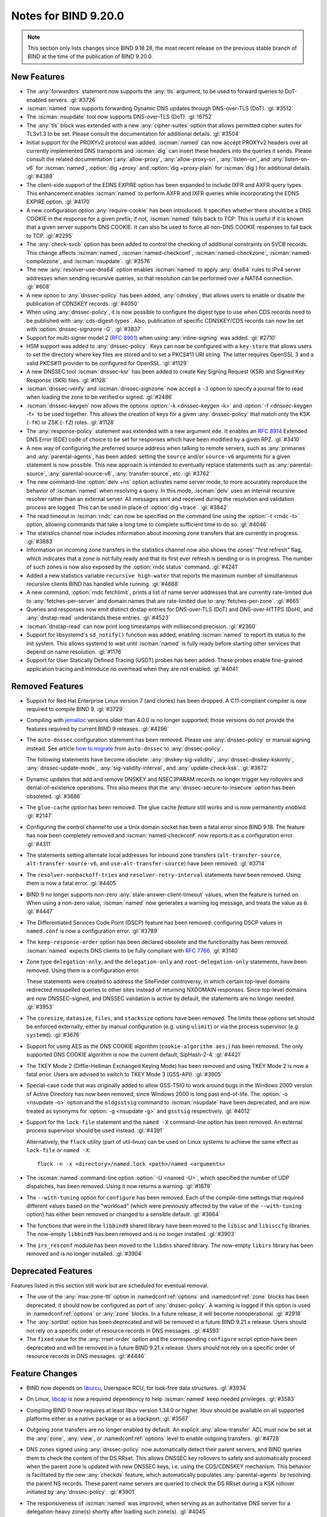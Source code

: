 .. Copyright (C) Internet Systems Consortium, Inc. ("ISC")
..
.. SPDX-License-Identifier: MPL-2.0
..
.. This Source Code Form is subject to the terms of the Mozilla Public
.. License, v. 2.0.  If a copy of the MPL was not distributed with this
.. file, you can obtain one at https://mozilla.org/MPL/2.0/.
..
.. See the COPYRIGHT file distributed with this work for additional
.. information regarding copyright ownership.

Notes for BIND 9.20.0
---------------------

.. note:: This section only lists changes since BIND 9.18.28, the most
          recent release on the previous stable branch of BIND at the
          time of the publication of BIND 9.20.0.

New Features
~~~~~~~~~~~~

- The :any:`forwarders` statement now supports the :any:`tls` argument,
  to be used to forward queries to DoT-enabled servers. :gl:`#3726`

- :iscman:`named` now supports forwarding Dynamic DNS updates through
  DNS-over-TLS (DoT). :gl:`#3512`

- The :iscman:`nsupdate` tool now supports DNS-over-TLS (DoT).
  :gl:`!6752`

- The :any:`tls` block was extended with a new :any:`cipher-suites` option
  that allows permitted cipher suites for TLSv1.3 to be set. Please
  consult the documentation for additional details.
  :gl:`#3504`

- Initial support for the PROXYv2 protocol was added. :iscman:`named`
  can now accept PROXYv2 headers over all currently implemented DNS
  transports and :iscman:`dig` can insert these headers into the queries
  it sends. Please consult the related documentation
  (:any:`allow-proxy`, :any:`allow-proxy-on`, :any:`listen-on`, and
  :any:`listen-on-v6` for :iscman:`named`, :option:`dig +proxy` and
  :option:`dig +proxy-plain` for :iscman:`dig`) for additional details.
  :gl:`#4388`

- The client-side support of the EDNS EXPIRE option has been expanded to
  include IXFR and AXFR query types. This enhancement enables
  :iscman:`named` to perform AXFR and IXFR queries while incorporating
  the EDNS EXPIRE option. :gl:`#4170`

- A new configuration option :any:`require-cookie` has been introduced.
  It specifies whether there should be a DNS COOKIE in the response for
  a given prefix; if not, :iscman:`named` falls back to TCP. This is
  useful if it is known that a given server supports DNS COOKIE. It can
  also be used to force all non-DNS COOKIE responses to fall back to
  TCP. :gl:`#2295`

- The :any:`check-svcb` option has been added to control the checking of
  additional constraints on SVCB records. This change affects
  :iscman:`named`, :iscman:`named-checkconf`, :iscman:`named-checkzone`,
  :iscman:`named-compilezone`, and :iscman:`nsupdate`. :gl:`#3576`

- The new :any:`resolver-use-dns64` option enables :iscman:`named` to
  apply :any:`dns64` rules to IPv4 server addresses when sending
  recursive queries, so that resolution can be performed over a NAT64
  connection. :gl:`#608`

- A new option to :any:`dnssec-policy` has been added, :any:`cdnskey`,
  that allows users to enable or disable the publication of CDNSKEY
  records. :gl:`#4050`

- When using :any:`dnssec-policy`, it is now possible to configure the
  digest type to use when CDS records need to be published with
  :any:`cds-digest-types`. Also, publication of specific CDNSKEY/CDS
  records can now be set with :option:`dnssec-signzone -G`. :gl:`#3837`

- Support for multi-signer model 2 (:rfc:`8901`) when using
  :any:`inline-signing` was added. :gl:`#2710`

- HSM support was added to :any:`dnssec-policy`. Keys can now be
  configured with a ``key-store`` that allows users to set the directory
  where key files are stored and to set a PKCS#11 URI string. The latter
  requires OpenSSL 3 and a valid PKCS#11 provider to be configured for
  OpenSSL. :gl:`#1129`

- A new DNSSEC tool :iscman:`dnssec-ksr` has been added to create Key
  Signing Request (KSR) and Signed Key Response (SKR) files. :gl:`#1128`

- :iscman:`dnssec-verify` and :iscman:`dnssec-signzone` now accept a
  ``-J`` option to specify a journal file to read when loading the zone
  to be verified or signed. :gl:`#2486`

- :iscman:`dnssec-keygen` now allows the options :option:`-k
  <dnssec-keygen -k>` and :option:`-f <dnssec-keygen -f>` to be used
  together. This allows the creation of keys for a given
  :any:`dnssec-policy` that match only the KSK (``-fK``) or ZSK (``-fZ``)
  roles. :gl:`#1128`

- The :any:`response-policy` statement was extended with a new argument
  ``ede``. It enables an :rfc:`8914` Extended DNS Error (EDE) code of choice to
  be set for responses which have been modified by a given RPZ. :gl:`#3410`

- A new way of configuring the preferred source address when talking to
  remote servers, such as :any:`primaries` and :any:`parental-agents`,
  has been added: setting the ``source`` and/or ``source-v6`` arguments
  for a given statement is now possible. This new approach is intended
  to eventually replace statements such as :any:`parental-source`,
  :any:`parental-source-v6`, :any:`transfer-source`, etc. :gl:`#3762`

- The new command-line :option:`delv +ns` option activates name server
  mode, to more accurately reproduce the behavior of :iscman:`named`
  when resolving a query. In this mode, :iscman:`delv` uses an internal
  recursive resolver rather than an external server. All messages sent
  and received during the resolution and validation process are logged.
  This can be used in place of :option:`dig +trace`. :gl:`#3842`

- The read timeout in :iscman:`rndc` can now be specified on the command
  line using the :option:`-t <rndc -t>` option, allowing commands that
  take a long time to complete sufficient time to do so. :gl:`#4046`

- The statistics channel now includes information about incoming zone
  transfers that are currently in progress. :gl:`#3883`

- Information on incoming zone transfers in the statistics channel now
  also shows the zones' "first refresh" flag, which indicates that a zone
  is not fully ready and that its first ever refresh is pending or is in
  progress. The number of such zones is now also exposed by the
  :option:`rndc status` command. :gl:`#4241`

- Added a new statistics variable ``recursive high-water`` that reports
  the maximum number of simultaneous recursive clients BIND has handled
  while running. :gl:`#4668`

- A new command, :option:`rndc fetchlimit`, prints a list of name server
  addresses that are currently rate-limited due to
  :any:`fetches-per-server` and domain names that are rate-limited due
  to :any:`fetches-per-zone`. :gl:`#665`

- Queries and responses now emit distinct dnstap entries for DNS-over-TLS
  (DoT) and DNS-over-HTTPS (DoH), and :any:`dnstap-read` understands
  these entries. :gl:`#4523`

- :iscman:`dnstap-read` can now print long timestamps with millisecond
  precision. :gl:`#2360`

- Support for libsystemd's ``sd_notify()`` function was added, enabling
  :iscman:`named` to report its status to the init system. This allows
  systemd to wait until :iscman:`named` is fully ready before starting
  other services that depend on name resolution. :gl:`#1176`

- Support for User Statically Defined Tracing (USDT) probes has been
  added. These probes enable fine-grained application tracing and
  introduce no overhead when they are not enabled. :gl:`#4041`

Removed Features
~~~~~~~~~~~~~~~~

- Support for Red Hat Enterprise Linux version 7 (and clones) has been
  dropped. A C11-compliant compiler is now required to compile BIND 9.
  :gl:`#3729`

- Compiling with `jemalloc`_ versions older than 4.0.0 is no longer
  supported; those versions do not provide the features required by
  current BIND 9 releases. :gl:`#4296`

- The ``auto-dnssec`` configuration statement has been removed. Please
  use :any:`dnssec-policy` or manual signing instead.
  See article `how to migrate <https://kb.isc.org/docs/dnssec-key-and-signing-policy#migrate-to-dnssecpolicy>`_
  from ``auto-dnssec`` to :any:`dnssec-policy`.

  The following
  statements have become obsolete: :any:`dnskey-sig-validity`,
  :any:`dnssec-dnskey-kskonly`, :any:`dnssec-update-mode`,
  :any:`sig-validity-interval`, and :any:`update-check-ksk`.
  :gl:`#3672`

- Dynamic updates that add and remove DNSKEY and NSEC3PARAM records no
  longer trigger key rollovers and denial-of-existence operations. This
  also means that the :any:`dnssec-secure-to-insecure` option has been
  obsoleted. :gl:`#3686`

- The ``glue-cache`` *option* has been removed. The glue cache *feature*
  still works and is now permanently *enabled*. :gl:`#2147`

- Configuring the control channel to use a Unix domain socket has been a
  fatal error since BIND 9.18. The feature has now been completely
  removed and :iscman:`named-checkconf` now reports it as a
  configuration error. :gl:`#4311`

- The statements setting alternate local addresses for inbound zone
  transfers (``alt-transfer-source``, ``alt-transfer-source-v6``, and
  ``use-alt-transfer-source``) have been removed. :gl:`#3714`

- The ``resolver-nonbackoff-tries`` and ``resolver-retry-interval``
  statements have been removed. Using them is now a fatal error.
  :gl:`#4405`

- BIND 9 no longer supports non-zero :any:`stale-answer-client-timeout`
  values, when the feature is turned on. When using a non-zero value,
  :iscman:`named` now generates a warning log message, and treats the
  value as ``0``. :gl:`#4447`

- The Differentiated Services Code Point (DSCP) feature has been
  removed: configuring DSCP values in ``named.conf`` is now a
  configuration error. :gl:`#3789`

- The ``keep-response-order`` option has been declared obsolete and the
  functionality has been removed. :iscman:`named` expects DNS clients to
  be fully compliant with :rfc:`7766`. :gl:`#3140`

- Zone type ``delegation-only``, and the ``delegation-only`` and
  ``root-delegation-only`` statements, have been removed. Using them is
  a configuration error.

  These statements were created to address the SiteFinder controversy,
  in which certain top-level domains redirected misspelled queries to
  other sites instead of returning NXDOMAIN responses. Since top-level
  domains are now DNSSEC-signed, and DNSSEC validation is active by
  default, the statements are no longer needed. :gl:`#3953`

- The ``coresize``, ``datasize``, ``files``, and ``stacksize`` options
  have been removed. The limits these options set should be enforced
  externally, either by manual configuration (e.g. using ``ulimit``) or
  via the process supervisor (e.g. ``systemd``). :gl:`#3676`

- Support for using AES as the DNS COOKIE algorithm (``cookie-algorithm
  aes;``) has been removed. The only supported DNS COOKIE algorithm is
  now the current default, SipHash-2-4. :gl:`#4421`

- The TKEY Mode 2 (Diffie-Hellman Exchanged Keying Mode) has been
  removed and using TKEY Mode 2 is now a fatal error. Users are advised
  to switch to TKEY Mode 3 (GSS-API). :gl:`#3905`

- Special-case code that was originally added to allow GSS-TSIG to work
  around bugs in the Windows 2000 version of Active Directory has now
  been removed, since Windows 2000 is long past end-of-life. The
  :option:`-o <nsupdate -o>` option and the ``oldgsstsig`` command to
  :iscman:`nsupdate` have been deprecated, and are now treated as
  synonyms for :option:`-g <nsupdate -g>` and ``gsstsig`` respectively.
  :gl:`#4012`

- Support for the ``lock-file`` statement and the ``named -X``
  command-line option has been removed. An external process supervisor
  should be used instead. :gl:`#4391`

  Alternatively, the ``flock`` utility (part of util-linux) can be used
  on Linux systems to achieve the same effect as ``lock-file`` or
  ``named -X``:

  ::

    flock -n -x <directory>/named.lock <path>/named <arguments>

- The :iscman:`named` command-line option :option:`-U <named -U>`, which
  specified the number of UDP dispatches, has been removed. Using it now
  returns a warning. :gl:`#1879`

- The ``--with-tuning`` option for ``configure`` has been removed. Each
  of the compile-time settings that required different values based on
  the "workload" (which were previously affected by the value of the
  ``--with-tuning`` option) has either been removed or changed to a
  sensible default. :gl:`#3664`

- The functions that were in the ``libbind9`` shared library have been
  moved to the ``libisc`` and ``libisccfg`` libraries. The now-empty
  ``libbind9`` has been removed and is no longer installed. :gl:`#3903`

- The ``irs_resconf`` module has been moved to the ``libdns`` shared
  library. The now-empty ``libirs`` library has been removed and is no
  longer installed. :gl:`#3904`

.. _`jemalloc`: https://jemalloc.net/

Deprecated Features
~~~~~~~~~~~~~~~~~~~

Features listed in this section still work but are scheduled for eventual
removal.

- The use of the :any:`max-zone-ttl` option in :namedconf:ref:`options`
  and :namedconf:ref:`zone` blocks has been deprecated; it should now be
  configured as part of :any:`dnssec-policy`. A warning is logged if
  this option is used in :namedconf:ref:`options` or :any:`zone` blocks.
  In a future release, it will become nonoperational. :gl:`#2918`

- The :any:`sortlist` option has been deprecated and will be removed in a
  future BIND 9.21.x release. Users should not rely on a specific order
  of resource records in DNS messages.  :gl:`#4593`

- The ``fixed`` value for the :any:`rrset-order` option and the
  corresponding ``configure`` script option have been deprecated and will
  be removed in a future BIND 9.21.x release. Users should not rely on a
  specific order of resource records in DNS messages.  :gl:`#4446`

Feature Changes
~~~~~~~~~~~~~~~

- BIND now depends on `liburcu`_, Userspace RCU, for lock-free data
  structures. :gl:`#3934`

- On Linux, `libcap`_ is now a required dependency to help :iscman:`named`
  keep needed privileges. :gl:`#3583`

- Compiling BIND 9 now requires at least libuv version 1.34.0 or higher.
  libuv should be available on all supported platforms either as a
  native package or as a backport. :gl:`#3567`

- Outgoing zone transfers are no longer enabled by default. An explicit
  :any:`allow-transfer` ACL must now be set at the :any:`zone`,
  :any:`view`, or :namedconf:ref:`options` level to enable outgoing
  transfers. :gl:`#4728`

- DNS zones signed using :any:`dnssec-policy` now automatically detect
  their parent servers, and BIND queries them to check the content of the
  DS RRset. This allows DNSSEC key rollovers to safely and automatically
  proceed when the parent zone is updated with new DNSSEC keys, i.e.
  using the CDS/CDNSKEY mechanism. This behavior is facilitated by the
  new :any:`checkds` feature, which automatically populates
  :any:`parental-agents` by resolving the parent NS records. These parent
  name servers are queried to check the DS RRset during a KSK rollover
  initiated by :any:`dnssec-policy`. :gl:`#3901`

- The responsiveness of :iscman:`named` was improved, when serving as an
  authoritative DNS server for a delegation-heavy zone(s) shortly after
  loading such zone(s). :gl:`#4045`

- To improve query-processing latency under load, the uninterrupted time
  spent on resolving long chains of cached domain names has been
  reduced. :gl:`#4185`

- QNAME minimization is now used when looking up the addresses of name
  servers during the recursive resolution process. :gl:`#4209`

- BIND now returns BADCOOKIE for out-of-date or otherwise bad but
  well-formed DNS server cookies. :gl:`#4194`

- The DNS name compression algorithm used in BIND 9 has been revised: it
  now compresses more thoroughly than before, so responses containing
  names with many labels might have a smaller encoding than before.
  :gl:`#3661`

- Processing large incremental transfers (IXFR) has been offloaded to a
  separate work thread so that it does not prevent networking threads
  from processing regular traffic in the meantime. :gl:`#4367`

- Querying the statistics channel no longer blocks DNS communication on
  the networking event loop level. :gl:`#4680`

- The :any:`inline-signing` zone option is now ignored if there is no
  :any:`dnssec-policy` configured for the zone. This means that unsigned
  zones no longer create redundant signed versions of the zone.
  :gl:`#4349`

- The :any:`inline-signing` statement can now also be set inside
  :any:`dnssec-policy`. The built-in policies ``default`` and
  ``insecure`` enable the use of :any:`inline-signing`. If
  :any:`inline-signing` is set at the ``zone`` level, it overrides the
  value set in :any:`dnssec-policy`. :gl:`#3677`

- Following :rfc:`9276` recommendations, :any:`dnssec-policy` now only
  allows an NSEC3 iteration count of 0 for the DNSSEC-signed zones using
  NSEC3 that the policy manages. :gl:`#4363`

- The maximum number of NSEC3 iterations allowed for validation purposes
  has been lowered from 150 to 50. DNSSEC responses containing NSEC3
  records with iteration counts greater than 50 are now treated as
  insecure. :gl:`#4363`

- The ``dnssec-validation yes`` option now requires an explicitly
  configured :any:`trust-anchors` statement. If using manual trust
  anchors is not operationally required, then please consider using
  ``dnssec-validation auto`` instead. :gl:`#4373`

- :iscman:`named-compilezone` no longer performs zone integrity checks
  by default; this allows faster conversion of a zone file from one
  format to another. :gl:`#4364`

  Zone checks can be performed by running :iscman:`named-checkzone`
  separately, or the previous default behavior can be restored by using:

  ::

    named-compilezone -i full -k fail -n fail -r warn -m warn -M warn -S warn -T warn -W warn -C check-svcb:fail

- The red-black tree data structure used in the RBTDB (the default
  database implementation for cache and zone databases), has been
  replaced with QP-tries.  This is expected to improve performance and
  scalability, though in the current implementation large zones require
  roughly 15% more memory than the old red-black tree data structure.

  A side effect of this change is that zone files that are created with
  :any:`masterfile-style` ``relative`` - for example, the output of
  :any:`dnssec-signzone` - will no longer have multiple different
  `$ORIGIN` statements. There should be no other changes to server
  behavior.

  The old RBT-based database still exists for now, and can be used by
  specifying ``database rbt`` in a ``zone`` statement in ``named.conf``,
  or by compiling with ``configure --with-zonedb=rbt
  --with-cachedb=rbt``. :gl:`#4411` :gl:`#4614`

- Multiple RNDC messages are now processed when sent in a single TCP
  message.

  ISC would like to thank Dominik Thalhammer for reporting the issue and
  preparing the initial patch. :gl:`#4416`

- The DNSSEC signing data included in zone statistics identified
  keys only by the key ID; this caused confusion when two keys using
  different algorithms had the same ID. Zone statistics now identify
  keys using the algorithm number, followed by "+", followed by the
  key ID: for example, ``8+54274``. :gl:`#3525`

- The TTL of the NSEC3PARAM record for every NSEC3-signed zone was
  previously set to 0. It is now changed to match the SOA MINIMUM value
  for the given zone. :gl:`#3570`

- On startup, :iscman:`named` now sets the limit on the number of open
  files to the maximum allowed by the operating system, instead of
  trying to set it to "unlimited". :gl:`#3676`

- When an international domain name is not valid according to IDNA2008,
  :iscman:`dig` now tries to convert it according to IDNA2003 rules, or
  pass it through unchanged, instead of stopping with an error message.
  The ``idna2`` utility can be used to check IDNA syntax. :gl:`#3527`

- The memory statistics have been reduced to a single counter,
  ``InUse``; ``Malloced`` is an alias that holds the same value. The
  other counters were usable with the old BIND 9 internal memory
  allocator, but they are unnecessary now that the latter has been
  removed. :gl:`#3718`

- The log message ``resolver priming query complete`` has been moved
  from the INFO log level to the DEBUG(1) log level, to prevent
  :iscman:`delv` from emitting that message when setting up its internal
  resolver. :gl:`#3842`

- Worker threads' event loops are now managed by a new "loop manager"
  API, significantly changing the architecture of the task, timer, and
  networking subsystems for improved performance and code flow.
  :gl:`#3508`

- The code for DNS over TCP and DNS over TLS transports has been
  replaced with a new, unified transport implementation. :gl:`#3374`

.. _`liburcu`: https://liburcu.org/
.. _`libcap`: https://sites.google.com/site/fullycapable/

Bug Fixes
~~~~~~~~~

- When the same :any:`notify-source` address and port number was
  configured for multiple destinations and zones, an unresponsive server
  could tie up the relevant network socket until it timed out; in the
  meantime, NOTIFY messages for other servers silently failed.
  :iscman:`named` will now retry sending such NOTIFY messages over TCP.
  Furthermore, NOTIFY failures are now logged at the INFO level.
  :gl:`#4001` :gl:`#4002`

- DNS compression is no longer applied to the root name (``.``) if it is
  repeatedly used in the same RRset. :gl:`#3423`

- :iscman:`named` could incorrectly return non-truncated, glueless
  referrals for responses whose size was close to the UDP packet size
  limit. This has been fixed. :gl:`#1967`

Known Issues
~~~~~~~~~~~~

- On some platforms, including FreeBSD, :iscman:`named` must be run as
  root to use the :iscman:`rndc` control channel on a privileged port
  (i.e., with a port number less than 1024; this includes the default
  :iscman:`rndc` :rndcconf:ref:`port`, 953). Currently, using the
  :option:`named -u` option to switch to an unprivileged user makes
  :iscman:`rndc` unusable. This will be fixed in a future release; in
  the meantime, ``mac_portacl`` can be used as a workaround, as
  documented in https://kb.isc.org/docs/aa-00621. :gl:`#4793`

- See :ref:`above <relnotes_known_issues>` for a list of all known issues
  affecting this BIND 9 branch.
